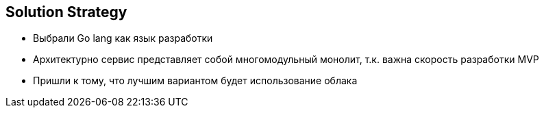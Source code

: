 ifndef::imagesdir[:imagesdir: ../images]

[[section-solution-strategy]]
== Solution Strategy
- Выбрали Go lang как язык разработки
- Архитектурно  сервис представляет собой многомодульный монолит, т.к. важна скорость разработки MVP
- Пришли к тому, что лучшим вариантом будет использование облака